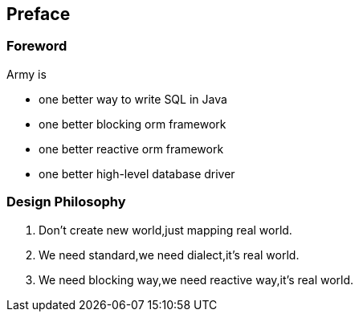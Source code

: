 :numbered!:
["preface",sectnum="0"]
== Preface

=== Foreword

Army is

* one better way to write SQL in Java
* one better blocking orm framework
* one better reactive orm framework
* one better high-level database driver

=== Design Philosophy

1. Don't create new world,just mapping real world.
2. We need standard,we need dialect,it's real world.
3. We need blocking way,we need reactive way,it's real world.
